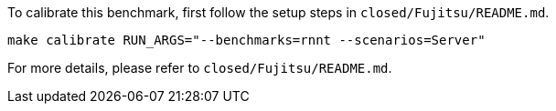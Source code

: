 To calibrate this benchmark, first follow the setup steps in `closed/Fujitsu/README.md`.

```
make calibrate RUN_ARGS="--benchmarks=rnnt --scenarios=Server"
```

For more details, please refer to `closed/Fujitsu/README.md`.
